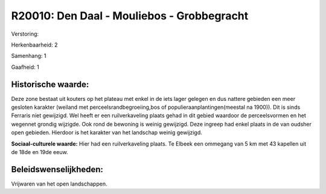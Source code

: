 R20010: Den Daal - Mouliebos - Grobbegracht
===========================================

Verstoring:

Herkenbaarheid: 2

Samenhang: 1

Gaafheid: 1


Historische waarde:
~~~~~~~~~~~~~~~~~~~

Deze zone bestaat uit kouters op het plateau met enkel in de iets
lager gelegen en dus nattere gebieden een meer gesloten karakter
(weiland met perceelsrandbegroeiing,bos of populieraanplantingen(meestal
na 1900)). Dit is sinds Ferraris niet gewijzigd. Wel heeft er een
ruilverkaveling plaats gehad in dit gebied waardoor de perceelsvormen en
het wegennet grondig wijzigde. Ook rond de bewoning is weinig gewijzigd.
Deze ingreep had enkel plaats in de van oudsher open gebieden. Hierdoor
is het karakter van het landschap weinig gewijzigd.

**Sociaal-culturele waarde:**
Hier had een ruilverkaveling plaats. Te Elbeek een ommegang van 5 km
met 43 kapellen uit de 18de en 19de eeuw.




Beleidswenselijkheden:
~~~~~~~~~~~~~~~~~~~~~

Vrijwaren van het open landschappen.
